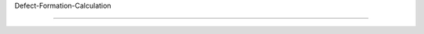 Defect-Formation-Calculation

=====

.. image:: https://travis-ci.org/ChangChunHe/Defect-Formation-Calculation.svg?branch=master
    :target: https://travis-ci.org/ChangChunHe/Defect-Formation-Calculation
    :alt: Build Status

.. image :: https://badges.frapsoft.com/os/mit/mit.svg?v=103
    :target: https://opensource.org/licenses/mit-license.php
    :alt: MIT Licence

.. image :: https://badges.frapsoft.com/os/v1/open-source.svg?v=103
    :target: https://opensource.org/licenses/mit-license.php
    :alt: Open Source Love

.. image :: https://img.shields.io/pypi/pyversions/ansicolortags.svg
    :target: https://pypi.python.org/pypi/ansicolortags/
    :alt: PyPI pyversions
